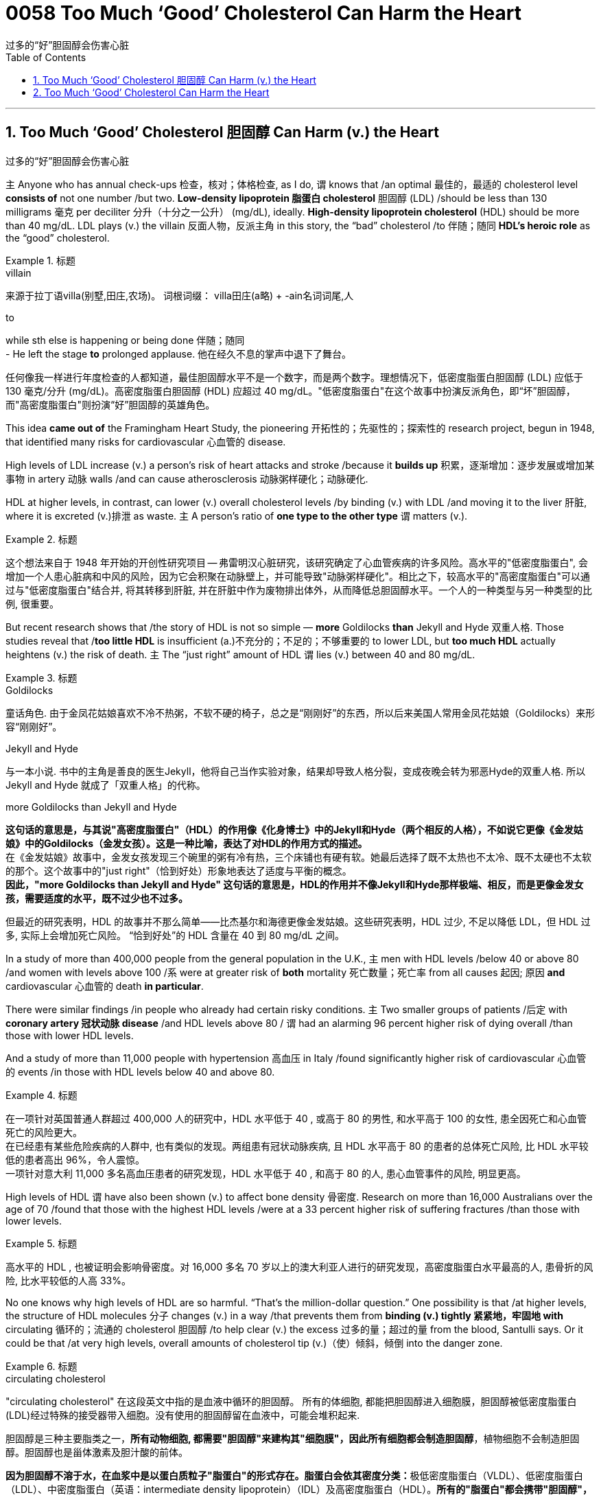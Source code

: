 
= 0058 Too Much ‘Good’ Cholesterol Can Harm the Heart
过多的“好”胆固醇会伤害心脏
:toc: left
:toclevels: 3
:sectnums:

'''

== Too Much ‘Good’ Cholesterol 胆固醇 Can Harm (v.) the Heart
过多的“好”胆固醇会伤害心脏

`主` Anyone who has annual check-ups 检查，核对；体格检查, as I do, `谓` knows that /an optimal 最佳的，最适的 cholesterol level *consists of* not one number /but two. *Low-density lipoprotein 脂蛋白 cholesterol* 胆固醇 (LDL) /should be less than 130 milligrams 毫克 per deciliter 分升（十分之一公升） (mg/dL), ideally. *High-density lipoprotein cholesterol* (HDL) should be more than 40 mg/dL. LDL plays (v.) the villain 反面人物，反派主角 in this story, the “bad” cholesterol /to  伴随；随同 *HDL's heroic role* as the “good” cholesterol.


[.my1]
.标题
====
.villain
来源于拉丁语villa(别墅,田庄,农场)。 词根词缀： villa田庄(a略) + -ain名词词尾,人

.to
while sth else is happening or being done 伴随；随同 +
- He left the stage *to* prolonged applause. 他在经久不息的掌声中退下了舞台。

任何像我一样进行年度检查的人都知道，最佳胆固醇水平不是一个数字，而是两个数字。理想情况下，低密度脂蛋白胆固醇 (LDL) 应低于 130 毫克/分升 (mg/dL)。高密度脂蛋白胆固醇 (HDL) 应超过 40 mg/dL。"低密度脂蛋白"在这个故事中扮演反派角色，即“坏”胆固醇，而"高密度脂蛋白"则扮演“好”胆固醇的英雄角色。
====


This idea *came out of* the Framingham Heart Study, the pioneering 开拓性的；先驱性的；探索性的 research project, begun in 1948, that identified many risks for cardiovascular 心血管的 disease.

High levels of LDL increase (v.) a person's risk of heart attacks and stroke /because it *builds up* 积累，逐渐增加：逐步发展或增加某事物 in artery 动脉 walls /and can cause atherosclerosis 动脉粥样硬化；动脉硬化.

HDL at higher levels, in contrast, can lower (v.) overall cholesterol levels /by binding (v.) with LDL /and moving it to the liver 肝脏, where it is excreted (v.)排泄 as waste. `主` A person's ratio of *one type to the other type* `谓` matters (v.).


[.my1]
.标题
====

这个想法来自于 1948 年开始的开创性研究项目 -- 弗雷明汉心脏研究，该研究确定了心血管疾病的许多风险。高水平的"低密度脂蛋白", 会增加一个人患心脏病和中风的风险，因为它会积聚在动脉壁上，并可能导致"动脉粥样硬化"。相比之下，较高水平的"高密度脂蛋白"可以通过与"低密度脂蛋白"结合并, 将其转移到肝脏, 并在肝脏中作为废物排出体外，从而降低总胆固醇水平。一个人的一种类型与另一种类型的比例, 很重要。
====


But recent research shows that /the story of HDL is not so simple — *more* Goldilocks *than* Jekyll and Hyde 双重人格. Those studies reveal that /*too little HDL* is insufficient (a.)不充分的；不足的；不够重要的 to lower LDL, but *too much HDL* actually heightens (v.) the risk of death. `主` The “just right” amount of HDL `谓` lies (v.) between 40 and 80 mg/dL.


[.my1]
.标题
====
.Goldilocks
童话角色. 由于金凤花姑娘喜欢不冷不热粥，不软不硬的椅子，总之是“刚刚好”的东西，所以后来美国人常用金凤花姑娘（Goldilocks）来形容“刚刚好”。

.Jekyll and Hyde
与一本小说. 书中的主角是善良的医生Jekyll，他将自己当作实验对象，结果却导致人格分裂，变成夜晚会转为邪恶Hyde的双重人格. 所以 Jekyll and Hyde 就成了「双重人格」的代称。

.more Goldilocks than Jekyll and Hyde
*这句话的意思是，与其说"高密度脂蛋白"（HDL）的作用像《化身博士》中的Jekyll和Hyde（两个相反的人格），不如说它更像《金发姑娘》中的Goldilocks（金发女孩）。这是一种比喻，表达了对HDL的作用方式的描述。* +
在《金发姑娘》故事中，金发女孩发现三个碗里的粥有冷有热，三个床铺也有硬有软。她最后选择了既不太热也不太冷、既不太硬也不太软的那个。这个故事中的"just right"（恰到好处）形象地表达了适度与平衡的概念。 +
*因此，"more Goldilocks than Jekyll and Hyde" 这句话的意思是，HDL的作用并不像Jekyll和Hyde那样极端、相反，而是更像金发女孩，需要适度的水平，既不过少也不过多。*



但最近的研究表明，HDL 的故事并不那么简单——比杰基尔和海德更像金发姑娘。这些研究表明，HDL 过少, 不足以降低 LDL，但 HDL 过多, 实际上会增加死亡风险。 “恰到好处”的 HDL 含量在 40 到 80 mg/dL 之间。
====

In a study of more than 400,000 people from the general population in the U.K., `主` men with HDL levels /below 40 or above 80 /and women with levels above 100 /`系` were at greater risk of *both* mortality 死亡数量；死亡率 from all causes 起因; 原因 *and* cardiovascular 心血管的 death *in particular*.

There were similar findings /in people who already had certain risky conditions. `主`  Two smaller groups of patients /后定 with *coronary artery  冠状动脉 disease* /and HDL levels above 80 / `谓` had an alarming 96 percent higher risk of dying overall /than those with lower HDL levels.

And a study of more than 11,000 people with hypertension 高血压 in Italy /found significantly higher risk of cardiovascular 心血管的 events /in those with HDL levels below 40 and above 80.


[.my1]
.标题
====

在一项针对英国普通人群超过 400,000 人的研究中，HDL 水平低于 40 , 或高于 80 的男性, 和水平高于 100 的女性, 患全因死亡和心血管死亡的风险更大。 +
在已经患有某些危险疾病的人群中, 也有类似的发现。两组患有冠状动脉疾病, 且 HDL 水平高于 80 的患者的总体死亡风险, 比 HDL 水平较低的患者高出 96%，令人震惊。 +
一项针对意大利 11,000 多名高血压患者的研究发现，HDL 水平低于 40 , 和高于 80 的人, 患心血管事件的风险, 明显更高。
====


High levels of HDL `谓` have also been shown (v.) to affect bone density 骨密度. Research on more than 16,000 Australians over the age of 70 /found that those with the highest HDL levels /were at a 33 percent higher risk of suffering fractures /than those with lower levels.


[.my1]
.标题
====

高水平的 HDL , 也被证明会影响骨密度。对 16,000 多名 70 岁以上的澳大利亚人进行的研究发现，高密度脂蛋白水平最高的人, 患骨折的风险, 比水平较低的人高 33%。
====


No one knows why high levels of HDL are so harmful. “That's the million-dollar question.” One possibility is that /at higher levels, the structure of HDL molecules 分子 changes (v.) in a way /that prevents them from *binding (v.) tightly 紧紧地，牢固地 with* circulating 循环的；流通的 cholesterol 胆固醇 /to help clear (v.) the excess 过多的量；超过的量 from the blood, Santulli says. Or it could be that /at very high levels, overall amounts of cholesterol tip (v.)（使）倾斜，倾倒 into the danger zone.


[.my1]
.标题
====

.circulating cholesterol
"circulating cholesterol" 在这段英文中指的是血液中循环的胆固醇。
所有的体细胞, 都能把胆固醇进入细胞膜，胆固醇被低密度脂蛋白(LDL)经过特殊的接受器带入细胞。没有使用的胆固醇留在血液中，可能会堆积起来.

胆固醇是三种主要脂类之一，*所有动物细胞, 都需要"胆固醇"来建构其"细胞膜"，因此所有细胞都会制造胆固醇*，植物细胞不会制造胆固醇。胆固醇也是甾体激素及胆汁酸的前体。

**因为胆固醇不溶于水，在血浆中是以蛋白质粒子"脂蛋白"的形式存在。脂蛋白会依其密度分类：**极低密度脂蛋白（VLDL）、低密度脂蛋白（LDL）、中密度脂蛋白（英语：intermediate density lipoprotein）（IDL）及高密度脂蛋白（HDL）。**所有的"脂蛋白"都会携带"胆固醇"，**但"高密度脂蛋白"以外的其他脂蛋白（特别是"低密度脂蛋白"）上升，和"动脉粥样硬化"及"冠状动脉疾病"风险的上升有关。相反的，较高的"高密度脂蛋白"比例, 对身体有帮助。

在上述引文中，提到了高密度脂蛋白（HDL）与循环胆固醇结合，帮助清除多余的胆固醇。高水平的HDL可以与循环胆固醇结合并将其转运到肝脏进行代谢和排泄。然而，当HDL水平过高时，可能会影响HDL分子的结构，导致其无法有效地与循环的胆固醇结合，从而阻碍清除多余的胆固醇。



没有人知道为什么高水平的 HDL 如此有害。 “这是一个价值百万美元的问题. 一种可能性是，在较高水平时，HDL 分子的结构会发生变化，从而阻止它们与循环中的胆固醇紧密结合, 以帮助清除血液中的多余胆固醇。或者可能是在非常高的水平下，胆固醇总量, 就进入了令人危险的区域。
====


Fortunately, very high levels of HDL /are found in less than 7 percent of the general population —one reason /the risk that they carry was missed. They are more common in women /but prove riskier in men, so /ongoing studies are investigating (v.) the possibility /that estrogen 雌性激素 is protective.


[.my1]
.标题
====
.estrogen
estro-, 发狂，发情，见estrus.-gen, 见generate.

幸运的是，在不到 7% 的普通人群中发现了非常高水平的 HDL——这也是他们携带的风险被忽略的原因之一。它们在女性中更常见，但在男性中风险更高，因此正在进行的研究正在调查雌激素是否具有保护作用。
====


Unfortunately, HDL levels *are mostly out of individual control*. They rise (v.) with exercise /and with modest alcohol consumption —although heavy drinking increases (v.) total cholesterol and cardiac risk —but there appears to be little /a person can do to lower (v.) them /if they become excessive. We should, therefore, *focus on* keeping “bad” LDL levels low.

Statins 他汀类；抑制素 have been well established 建立；创立；设立;获得接受；得到认可 as reducing (v.) cardiovascular  心血管的 risk. In addition, a healthy lifestyle is key, says Monira Hussain, a chronic disease epidemiologist 流行病学家 at Monash University in Melbourne, Australia, and a co-author of the bone fracture study. `主` High-fiber 高纤维的, low-fat diets /and increased physical activity `谓` help to lower (v.) LDL levels. Smoking is doubly harmful: it raises (v.) LDL /and lowers (v.)HDL.


[.my1]
.标题
====
.Statin

不幸的是，高密度脂蛋白（HDL）水平, 大多数情况下无法由个体自行控制。通过运动和适量饮酒（尽管过量饮酒会增加总胆固醇和心脏风险），HDL水平会上升，但如果它们过高，个人似乎无法做太多事情来降低它们。因此，我们应该着重保持“不良”低密度脂蛋白（LDL）水平的低值。

他汀类药物已被证实可以降低心血管风险。此外，澳大利亚墨尔本莫纳什大学慢性病流行病学家、骨折研究的合著者 Monira Hussain 说，健康的生活方式是关键。高纤维、低脂肪饮食, 和增加体育锻炼, 有助于降低"低密度脂蛋白"水平。吸烟有双重危害：它会增加"低密度脂蛋白"并降低"高密度脂蛋白"。
====

'''

== Too Much ‘Good’ Cholesterol Can Harm the Heart

Anyone who has annual check-ups, as I do, knows that an optimal cholesterol level consists of not one number but two. Low-density lipoprotein cholesterol (LDL) should be less than 130 milligrams per deciliter (mg/dL), ideally. High-density lipoprotein cholesterol (HDL) should be more than 40 mg/dL. LDL plays the villain in this story, the “bad” cholesterol to HDL's heroic role as the “good” cholesterol.

This idea came out of the Framingham Heart Study, the pioneering research project, begun in 1948, that identified many risks for cardiovascular disease. High levels of LDL increase a person's risk of heart attacks and stroke because it builds up in artery walls and can cause atherosclerosis. HDL at higher levels, in contrast, can lower overall cholesterol levels by binding with LDL and moving it to the liver, where it is excreted as waste. A person's ratio of one type to the other type matters.



But recent research shows that the story of HDL is not so simple—more Goldilocks than Jekyll and Hyde. Those studies reveal that too little HDL is insufficient to lower LDL, but too much HDL actually heightens the risk of death. The “just right” amount of HDL lies between 40 and 80 mg/dL.

In a study of more than 400,000 people from the general population in the U.K., men with HDL levels below 40 or above 80 and women with levels above 100 were at greater risk of both mortality from all causes and cardiovascular death in particular. There were similar findings in people who already had certain risky conditions. Two smaller groups of patients with coronary artery disease and HDL levels above 80 had an alarming 96 percent higher risk of dying overall than those with lower HDL levels. And a study of more than 11,000 people with hypertension in Italy found significantly higher risk of cardiovascular events in those with HDL levels below 40 and above 80.


High levels of HDL have also been shown to affect bone density. Research on more than 16,000 Australians over the age of 70 found that those with the highest HDL levels were at a 33 percent higher risk of suffering fractures than those with lower levels.

No one knows why high levels of HDL are so harmful. “That's the million-dollar question.” One possibility is that at higher levels, the structure of HDL molecules changes in a way that prevents them from binding tightly with circulating cholesterol to help clear the excess from the blood, Santulli says. Or it could be that at very high levels, overall amounts of cholesterol tip into the danger zone.


Fortunately, very high levels of HDL are found in less than 7 percent of the general population—one reason the risk that they carry was missed. They are more common in women but prove riskier in men, so ongoing studies are investigating the possibility that estrogen is protective.


Unfortunately, HDL levels are mostly out of individual control. They rise with exercise and with modest alcohol consumption—although heavy drinking increases total cholesterol and cardiac risk—but there appears to be little a person can do to lower them if they become excessive. We should, therefore, focus on keeping “bad” LDL levels low. Statins have been well established as reducing cardiovascular risk. In addition, a healthy lifestyle is key, says Monira Hussain, a chronic disease epidemiologist at Monash University in Melbourne, Australia, and a co-author of the bone fracture study. High-fiber, low-fat diets and increased physical activity help to lower LDL levels. Smoking is doubly harmful: it raises LDL and lowers HDL.

